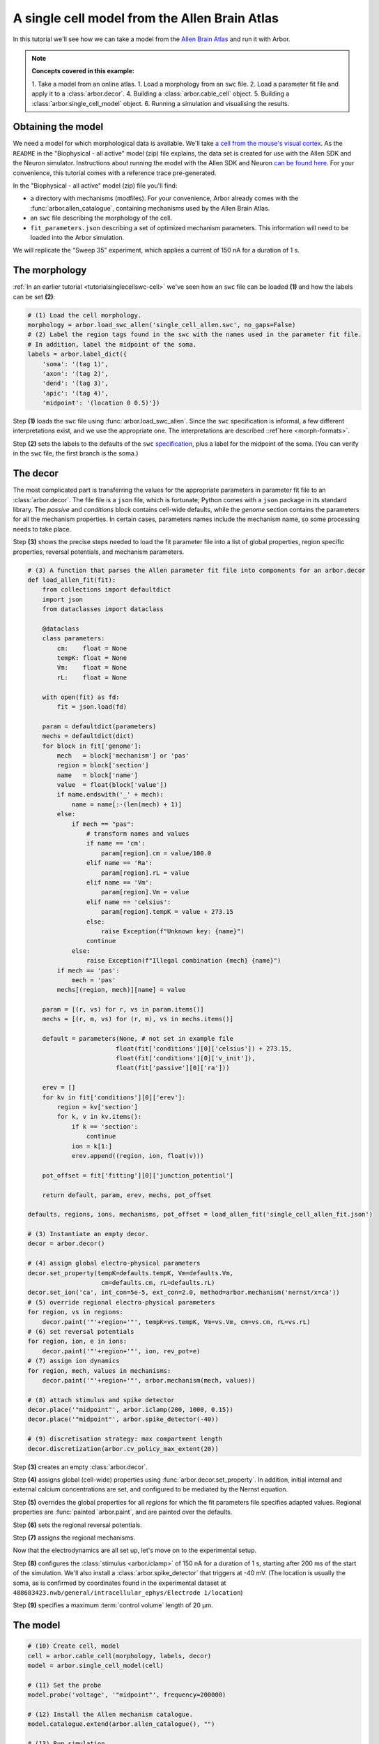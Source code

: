 .. _tutorialsinglecellallen:

A single cell model from the Allen Brain Atlas
==============================================

In this tutorial we'll see how we can take a model from the `Allen Brain Atlas <https://brain-map.org/>`_
and run it with Arbor.

.. Note::

   **Concepts covered in this example:**

   1. Take a model from an online atlas.
   1. Load a morphology from an ``swc`` file.
   2. Load a parameter fit file and apply it to a :class:`arbor.decor`.
   4. Building a :class:`arbor.cable_cell` object.
   5. Building a :class:`arbor.single_cell_model` object.
   6. Running a simulation and visualising the results.

Obtaining the model
-------------------

We need a model for which morphological data is available. We'll take
`a cell from the mouse's visual cortex <http://celltypes.brain-map.org/experiment/electrophysiology/488683425>`_.
As the ``README`` in the "Biophysical - all active" model (zip) file explains, the data set is created for use with the Allen SDK and the
Neuron simulator. Instructions about running the model with the
Allen SDK and Neuron `can be found here <https://allensdk.readthedocs.io/en/latest/biophysical_models.html>`_.
For your convenience, this tutorial comes with a reference trace pre-generated.

In the "Biophysical - all active" model (zip) file you'll find:

* a directory with mechanisms (modfiles). For your convenience, Arbor already comes with the
  :func:`arbor.allen_catalogue`, containing mechanisms used by the Allen Brain Atlas.
* an ``swc`` file describing the morphology of the cell.
* ``fit_parameters.json`` describing a set of optimized mechanism parameters. This information will need to be
  loaded into the Arbor simulation.

We will replicate the "Sweep 35" experiment, which applies a current of 150 nA for a duration of 1 s.

The morphology
--------------

:ref:`In an earlier tutorial <tutorialsinglecellswc-cell>` we've seen how an ``swc`` file can be loaded **(1)** and how the labels can be set **(2)**:

.. code-block:: python

  # (1) Load the cell morphology.
  morphology = arbor.load_swc_allen('single_cell_allen.swc', no_gaps=False)
  # (2) Label the region tags found in the swc with the names used in the parameter fit file.
  # In addition, label the midpoint of the soma.
  labels = arbor.label_dict({
      'soma': '(tag 1)',
      'axon': '(tag 2)',
      'dend': '(tag 3)',
      'apic': '(tag 4)',
      'midpoint': '(location 0 0.5)'})

Step **(1)** loads the ``swc`` file using :func:`arbor.load_swc_allen`. Since the ``swc`` specification is informal, a few different interpretations exist, and we use the appropriate one. The interpretations are described ::ref`here <morph-formats>`.

Step **(2)** sets the labels to the defaults of the ``swc`` `specification <http://www.neuronland.org/NLMorphologyConverter/MorphologyFormats/SWC/Spec.html>`_, plus a label for the midpoint of the soma. (You can verify in the ``swc`` file, the first branch is the soma.)

The decor
---------

The most complicated part is transferring the values for the appropriate parameters in parameter fit file to an :class:`arbor.decor`. The file file is a ``json`` file, which is fortunate; Python comes with a ``json`` package in its standard library. The `passive` and `conditions` block contains cell-wide defaults, while the `genome` section contains the parameters for all the mechanism properties. In certain cases, parameters names include the mechanism name, so some processing needs to take place.

Step **(3)** shows the precise steps needed to load the fit parameter file into a list of global properties, region specific properties, reversal potentials, and mechanism parameters.

.. code-block:: Python

  # (3) A function that parses the Allen parameter fit file into components for an arbor.decor
  def load_allen_fit(fit):
      from collections import defaultdict
      import json
      from dataclasses import dataclass

      @dataclass
      class parameters:
          cm:    float = None
          tempK: float = None
          Vm:    float = None
          rL:    float = None

      with open(fit) as fd:
          fit = json.load(fd)

      param = defaultdict(parameters)
      mechs = defaultdict(dict)
      for block in fit['genome']:
          mech   = block['mechanism'] or 'pas'
          region = block['section']
          name   = block['name']
          value  = float(block['value'])
          if name.endswith('_' + mech):
              name = name[:-(len(mech) + 1)]
          else:
              if mech == "pas":
                  # transform names and values
                  if name == 'cm':
                      param[region].cm = value/100.0
                  elif name == 'Ra':
                      param[region].rL = value
                  elif name == 'Vm':
                      param[region].Vm = value
                  elif name == 'celsius':
                      param[region].tempK = value + 273.15
                  else:
                      raise Exception(f"Unknown key: {name}")
                  continue
              else:
                  raise Exception(f"Illegal combination {mech} {name}")
          if mech == 'pas':
              mech = 'pas'
          mechs[(region, mech)][name] = value

      param = [(r, vs) for r, vs in param.items()]
      mechs = [(r, m, vs) for (r, m), vs in mechs.items()]

      default = parameters(None, # not set in example file
                          float(fit['conditions'][0]['celsius']) + 273.15,
                          float(fit['conditions'][0]['v_init']),
                          float(fit['passive'][0]['ra']))

      erev = []
      for kv in fit['conditions'][0]['erev']:
          region = kv['section']
          for k, v in kv.items():
              if k == 'section':
                  continue
              ion = k[1:]
              erev.append((region, ion, float(v)))

      pot_offset = fit['fitting'][0]['junction_potential']

      return default, param, erev, mechs, pot_offset

  defaults, regions, ions, mechanisms, pot_offset = load_allen_fit('single_cell_allen_fit.json')

  # (3) Instantiate an empty decor.
  decor = arbor.decor()

  # (4) assign global electro-physical parameters
  decor.set_property(tempK=defaults.tempK, Vm=defaults.Vm,
                      cm=defaults.cm, rL=defaults.rL)
  decor.set_ion('ca', int_con=5e-5, ext_con=2.0, method=arbor.mechanism('nernst/x=ca'))
  # (5) override regional electro-physical parameters
  for region, vs in regions:
      decor.paint('"'+region+'"', tempK=vs.tempK, Vm=vs.Vm, cm=vs.cm, rL=vs.rL)
  # (6) set reversal potentials
  for region, ion, e in ions:
      decor.paint('"'+region+'"', ion, rev_pot=e)
  # (7) assign ion dynamics
  for region, mech, values in mechanisms:
      decor.paint('"'+region+'"', arbor.mechanism(mech, values))

  # (8) attach stimulus and spike detector
  decor.place('"midpoint"', arbor.iclamp(200, 1000, 0.15))
  decor.place('"midpoint"', arbor.spike_detector(-40))

  # (9) discretisation strategy: max compartment length
  decor.discretization(arbor.cv_policy_max_extent(20))


Step **(3)** creates an empty :class:`arbor.decor`.

Step **(4)** assigns global (cell-wide) properties using :func:`arbor.decor.set_property`. In addition, initial internal and external calcium concentrations are set, and configured to be mediated by the Nernst equation.

Step **(5)** overrides the global properties for all *regions* for which the fit parameters file specifies adapted values. Regional properties are :func:`painted `arbor.paint`, and are painted over the defaults.

Step **(6)** sets the regional reversal potentials.

Step **(7)** assigns the regional mechanisms.

Now that the electrodynamics are all set up, let's move on to the experimental setup.

Step **(8)** configures the :class:`stimulus <arbor.iclamp>` of 150 nA for a duration of 1 s, starting after 200 ms of the start of the simulation. We'll also install a :class:`arbor.spike_detector` that triggers at -40 mV. (The location is usually the soma, as is confirmed by coordinates found in the experimental dataset at ``488683423.nwb/general/intracellular_ephys/Electrode 1/location``)

Step **(9)** specifies a maximum :term:`control volume` length of 20 μm.

The model
---------

.. code-block:: python

  # (10) Create cell, model
  cell = arbor.cable_cell(morphology, labels, decor)
  model = arbor.single_cell_model(cell)

  # (11) Set the probe
  model.probe('voltage', '"midpoint"', frequency=200000)

  # (12) Install the Allen mechanism catalogue.
  model.catalogue.extend(arbor.allen_catalogue(), "")

  # (13) Run simulation
  model.run(tfinal=1400, dt=0.005)

Step **(10)** creates the :class:`arbor.cable_cell` and :class:`arbor.single_cell_model`.

Step **(11)** shows how to install a probe to the ``"midpoint"``, with a sampling frequency of 200 kHz.

Step **(12)** installs the :class:`arbor.allen_catalogue`, thereby making its mechanisms available to the definitions added to the decor.

Step **(13)** starts the simulation for a duration of 1.4 s and a timestep of 5 ms.

The result
----------

Let's look at the result! In step **(14)** we first load the reference generated with Neuron and the AllenSDK. Then, we place Arbor's output, accessible after the simulation ran through :class:`arbor.single_cell_model.traces`. Then, we plot them, together with the :class:`arbor.single_cell_model.spikes`.

.. code-block:: python

  # (14) Load reference data and plot results.
  reference = pandas.read_csv('single_cell_allen_neuron_ref.csv')

  df = pandas.DataFrame()
  for t in model.traces:
      # need to shift by junction potential, see allen db
      df=df.append(pandas.DataFrame({'t/ms': t.time, 'U/mV': [i-pot_offset for i in t.value], 'Variable': t.variable, 'Simulator': 'Arbor'}))
  # neuron outputs V instead of mV
  df=df.append(pandas.DataFrame({'t/ms': reference['t/ms'], 'U/mV': 1000.0*reference['U/mV'], 'Variable': 'voltage', 'Simulator':'Neuron'}))

  seaborn.relplot(data=df, kind="line", x="t/ms", y="U/mV",hue="Simulator",col="Variable",ci=None)

  plt.scatter(model.spikes, [-40]*len(model.spikes), color=seaborn.color_palette()[2], zorder=20)
  plt.savefig('single_cell_allen_result.svg')

.. figure:: single_cell_allen_result.svg
    :width: 400
    :align: center

    Plot of experiment 35 of the Allen model, compared to the reference generated by the AllenSDK.

.. note::

  The careful observer notices that this trace does not match the experimental data shown on the Allen website (or in the ``488683423.nwb`` file). Sweep 35 clearly has 5 spikes, not 4. That is because in the Allen SDK, the axon in the ``swc`` file is replaced with a stub, see `here <https://www.biorxiv.org/content/10.1101/2020.04.09.030239v1.full>`_ and `here <https://github.com/AllenInstitute/AllenSDK/issues/1683>`_. However, that adapted morphology is not exportable back to a modified ``swc`` file. When we tried to mimic the procedure, we did not obtain the experimental trace.

  Therefore, we used the unmodified morphology in Arbor *and* the Neuron reference (by commenting out the changes the Allen SDK makes to the morphology) in order to make a 1:1 comparison possible.

The full code
-------------

You can find the source code for this example in full at ``python/examples/single_cell_allen.py``.
